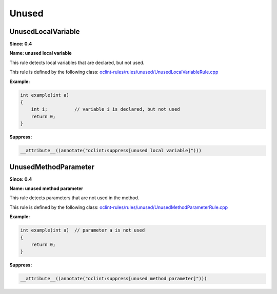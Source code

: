Unused
======

UnusedLocalVariable
-------------------

**Since: 0.4**

**Name: unused local variable**

This rule detects local variables that are declared, but not used.

This rule is defined by the following class: `oclint-rules/rules/unused/UnusedLocalVariableRule.cpp <https://github.com/oclint/oclint/blob/master/oclint-rules/rules/unused/UnusedLocalVariableRule.cpp>`_

**Example:**


.. code-block:: cpp

    int example(int a)
    {
        int i;          // variable i is declared, but not used
        return 0;
    }
    

**Suppress:**

.. code-block:: cpp

    __attribute__((annotate("oclint:suppress[unused local variable]")))

UnusedMethodParameter
---------------------

**Since: 0.4**

**Name: unused method parameter**

This rule detects parameters that are not used in the method.

This rule is defined by the following class: `oclint-rules/rules/unused/UnusedMethodParameterRule.cpp <https://github.com/oclint/oclint/blob/master/oclint-rules/rules/unused/UnusedMethodParameterRule.cpp>`_

**Example:**


.. code-block:: cpp

    int example(int a)  // parameter a is not used
    {
        return 0;
    }
    

**Suppress:**

.. code-block:: cpp

    __attribute__((annotate("oclint:suppress[unused method parameter]")))


.. Generated on Wed Dec 30 09:22:10 2020

